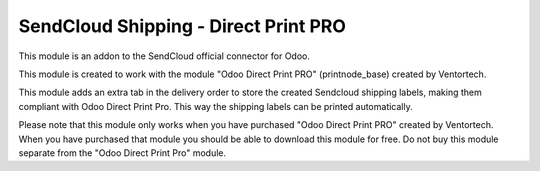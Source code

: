 =====================================
SendCloud Shipping - Direct Print PRO
=====================================

This module is an addon to the SendCloud official connector for Odoo.

This module is created to work with the module "Odoo Direct Print PRO" (printnode_base)
created by Ventortech.

This module adds an extra tab in the delivery order to store the created Sendcloud
shipping labels, making them compliant with Odoo Direct Print Pro.
This way the shipping labels can be printed automatically.

.. image:: /delivery_sendcloud_official_printnode/static/description/labelprinttab.png

Please note that this module only works when you have purchased "Odoo Direct Print PRO"
created by Ventortech. When you have purchased that module you should be able to
download this module for free. Do not buy this module separate from the
"Odoo Direct Print Pro" module.
